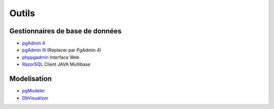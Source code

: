 Outils
======

Gestionnaires de base de données
--------------------------------

* `pgAdmin 4 <http://pgadmin.org>`_ |linux| |macosx| |windows|
* `pgAdmin III <http://pgadmin.org>`_ |linux| |macosx| |windows| (Replacer par PgAdmin 4)
* `phppgadmin <https://github.com/phppgadmin/phppgadmin>`_ Interface Web
* `RazorSQL <http://www.razorsql.com/features/postgresql_features.html>`_ Client JAVA Multibase


Modelisation
------------

* `pgModeler <http://www.pgmodeler.com.br/>`_ |linux| |macosx| |windows|
* `DbVisualizer <http://www.dbvis.com/doc/postgresql-database-features/>`_ |linux| |macosx| |windows|


.. |windows| image:: windows.png
             :alt: Windows
.. |linux| image:: linux.png
             :alt: Linux
.. |macosx| image:: macosx.png
             :alt: Mac OS X
